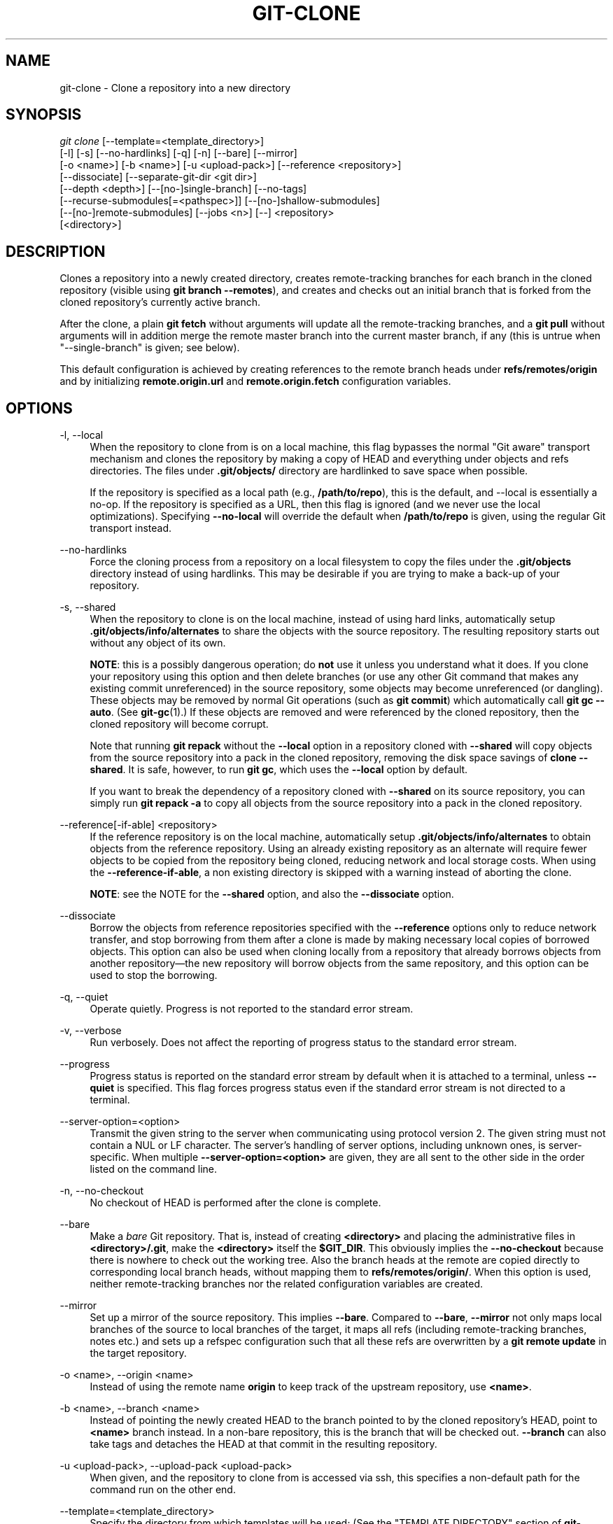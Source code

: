 '\" t
.\"     Title: git-clone
.\"    Author: [FIXME: author] [see http://docbook.sf.net/el/author]
.\" Generator: DocBook XSL Stylesheets v1.79.1 <http://docbook.sf.net/>
.\"      Date: 09/18/2019
.\"    Manual: Git Manual
.\"    Source: Git 2.23.0.256.g4c86140027
.\"  Language: English
.\"
.TH "GIT\-CLONE" "1" "09/18/2019" "Git 2\&.23\&.0\&.256\&.g4c8614" "Git Manual"
.\" -----------------------------------------------------------------
.\" * Define some portability stuff
.\" -----------------------------------------------------------------
.\" ~~~~~~~~~~~~~~~~~~~~~~~~~~~~~~~~~~~~~~~~~~~~~~~~~~~~~~~~~~~~~~~~~
.\" http://bugs.debian.org/507673
.\" http://lists.gnu.org/archive/html/groff/2009-02/msg00013.html
.\" ~~~~~~~~~~~~~~~~~~~~~~~~~~~~~~~~~~~~~~~~~~~~~~~~~~~~~~~~~~~~~~~~~
.ie \n(.g .ds Aq \(aq
.el       .ds Aq '
.\" -----------------------------------------------------------------
.\" * set default formatting
.\" -----------------------------------------------------------------
.\" disable hyphenation
.nh
.\" disable justification (adjust text to left margin only)
.ad l
.\" -----------------------------------------------------------------
.\" * MAIN CONTENT STARTS HERE *
.\" -----------------------------------------------------------------
.SH "NAME"
git-clone \- Clone a repository into a new directory
.SH "SYNOPSIS"
.sp
.nf
\fIgit clone\fR [\-\-template=<template_directory>]
          [\-l] [\-s] [\-\-no\-hardlinks] [\-q] [\-n] [\-\-bare] [\-\-mirror]
          [\-o <name>] [\-b <name>] [\-u <upload\-pack>] [\-\-reference <repository>]
          [\-\-dissociate] [\-\-separate\-git\-dir <git dir>]
          [\-\-depth <depth>] [\-\-[no\-]single\-branch] [\-\-no\-tags]
          [\-\-recurse\-submodules[=<pathspec>]] [\-\-[no\-]shallow\-submodules]
          [\-\-[no\-]remote\-submodules] [\-\-jobs <n>] [\-\-] <repository>
          [<directory>]
.fi
.sp
.SH "DESCRIPTION"
.sp
Clones a repository into a newly created directory, creates remote\-tracking branches for each branch in the cloned repository (visible using \fBgit branch \-\-remotes\fR), and creates and checks out an initial branch that is forked from the cloned repository\(cqs currently active branch\&.
.sp
After the clone, a plain \fBgit fetch\fR without arguments will update all the remote\-tracking branches, and a \fBgit pull\fR without arguments will in addition merge the remote master branch into the current master branch, if any (this is untrue when "\-\-single\-branch" is given; see below)\&.
.sp
This default configuration is achieved by creating references to the remote branch heads under \fBrefs/remotes/origin\fR and by initializing \fBremote\&.origin\&.url\fR and \fBremote\&.origin\&.fetch\fR configuration variables\&.
.SH "OPTIONS"
.PP
\-l, \-\-local
.RS 4
When the repository to clone from is on a local machine, this flag bypasses the normal "Git aware" transport mechanism and clones the repository by making a copy of HEAD and everything under objects and refs directories\&. The files under
\fB\&.git/objects/\fR
directory are hardlinked to save space when possible\&.
.sp
If the repository is specified as a local path (e\&.g\&.,
\fB/path/to/repo\fR), this is the default, and \-\-local is essentially a no\-op\&. If the repository is specified as a URL, then this flag is ignored (and we never use the local optimizations)\&. Specifying
\fB\-\-no\-local\fR
will override the default when
\fB/path/to/repo\fR
is given, using the regular Git transport instead\&.
.RE
.PP
\-\-no\-hardlinks
.RS 4
Force the cloning process from a repository on a local filesystem to copy the files under the
\fB\&.git/objects\fR
directory instead of using hardlinks\&. This may be desirable if you are trying to make a back\-up of your repository\&.
.RE
.PP
\-s, \-\-shared
.RS 4
When the repository to clone is on the local machine, instead of using hard links, automatically setup
\fB\&.git/objects/info/alternates\fR
to share the objects with the source repository\&. The resulting repository starts out without any object of its own\&.
.sp
\fBNOTE\fR: this is a possibly dangerous operation; do
\fBnot\fR
use it unless you understand what it does\&. If you clone your repository using this option and then delete branches (or use any other Git command that makes any existing commit unreferenced) in the source repository, some objects may become unreferenced (or dangling)\&. These objects may be removed by normal Git operations (such as
\fBgit commit\fR) which automatically call
\fBgit gc \-\-auto\fR\&. (See
\fBgit-gc\fR(1)\&.) If these objects are removed and were referenced by the cloned repository, then the cloned repository will become corrupt\&.
.sp
Note that running
\fBgit repack\fR
without the
\fB\-\-local\fR
option in a repository cloned with
\fB\-\-shared\fR
will copy objects from the source repository into a pack in the cloned repository, removing the disk space savings of
\fBclone \-\-shared\fR\&. It is safe, however, to run
\fBgit gc\fR, which uses the
\fB\-\-local\fR
option by default\&.
.sp
If you want to break the dependency of a repository cloned with
\fB\-\-shared\fR
on its source repository, you can simply run
\fBgit repack \-a\fR
to copy all objects from the source repository into a pack in the cloned repository\&.
.RE
.PP
\-\-reference[\-if\-able] <repository>
.RS 4
If the reference repository is on the local machine, automatically setup
\fB\&.git/objects/info/alternates\fR
to obtain objects from the reference repository\&. Using an already existing repository as an alternate will require fewer objects to be copied from the repository being cloned, reducing network and local storage costs\&. When using the
\fB\-\-reference\-if\-able\fR, a non existing directory is skipped with a warning instead of aborting the clone\&.
.sp
\fBNOTE\fR: see the NOTE for the
\fB\-\-shared\fR
option, and also the
\fB\-\-dissociate\fR
option\&.
.RE
.PP
\-\-dissociate
.RS 4
Borrow the objects from reference repositories specified with the
\fB\-\-reference\fR
options only to reduce network transfer, and stop borrowing from them after a clone is made by making necessary local copies of borrowed objects\&. This option can also be used when cloning locally from a repository that already borrows objects from another repository\(emthe new repository will borrow objects from the same repository, and this option can be used to stop the borrowing\&.
.RE
.PP
\-q, \-\-quiet
.RS 4
Operate quietly\&. Progress is not reported to the standard error stream\&.
.RE
.PP
\-v, \-\-verbose
.RS 4
Run verbosely\&. Does not affect the reporting of progress status to the standard error stream\&.
.RE
.PP
\-\-progress
.RS 4
Progress status is reported on the standard error stream by default when it is attached to a terminal, unless
\fB\-\-quiet\fR
is specified\&. This flag forces progress status even if the standard error stream is not directed to a terminal\&.
.RE
.PP
\-\-server\-option=<option>
.RS 4
Transmit the given string to the server when communicating using protocol version 2\&. The given string must not contain a NUL or LF character\&. The server\(cqs handling of server options, including unknown ones, is server\-specific\&. When multiple
\fB\-\-server\-option=<option>\fR
are given, they are all sent to the other side in the order listed on the command line\&.
.RE
.PP
\-n, \-\-no\-checkout
.RS 4
No checkout of HEAD is performed after the clone is complete\&.
.RE
.PP
\-\-bare
.RS 4
Make a
\fIbare\fR
Git repository\&. That is, instead of creating
\fB<directory>\fR
and placing the administrative files in
\fB<directory>/\&.git\fR, make the
\fB<directory>\fR
itself the
\fB$GIT_DIR\fR\&. This obviously implies the
\fB\-\-no\-checkout\fR
because there is nowhere to check out the working tree\&. Also the branch heads at the remote are copied directly to corresponding local branch heads, without mapping them to
\fBrefs/remotes/origin/\fR\&. When this option is used, neither remote\-tracking branches nor the related configuration variables are created\&.
.RE
.PP
\-\-mirror
.RS 4
Set up a mirror of the source repository\&. This implies
\fB\-\-bare\fR\&. Compared to
\fB\-\-bare\fR,
\fB\-\-mirror\fR
not only maps local branches of the source to local branches of the target, it maps all refs (including remote\-tracking branches, notes etc\&.) and sets up a refspec configuration such that all these refs are overwritten by a
\fBgit remote update\fR
in the target repository\&.
.RE
.PP
\-o <name>, \-\-origin <name>
.RS 4
Instead of using the remote name
\fBorigin\fR
to keep track of the upstream repository, use
\fB<name>\fR\&.
.RE
.PP
\-b <name>, \-\-branch <name>
.RS 4
Instead of pointing the newly created HEAD to the branch pointed to by the cloned repository\(cqs HEAD, point to
\fB<name>\fR
branch instead\&. In a non\-bare repository, this is the branch that will be checked out\&.
\fB\-\-branch\fR
can also take tags and detaches the HEAD at that commit in the resulting repository\&.
.RE
.PP
\-u <upload\-pack>, \-\-upload\-pack <upload\-pack>
.RS 4
When given, and the repository to clone from is accessed via ssh, this specifies a non\-default path for the command run on the other end\&.
.RE
.PP
\-\-template=<template_directory>
.RS 4
Specify the directory from which templates will be used; (See the "TEMPLATE DIRECTORY" section of
\fBgit-init\fR(1)\&.)
.RE
.PP
\-c <key>=<value>, \-\-config <key>=<value>
.RS 4
Set a configuration variable in the newly\-created repository; this takes effect immediately after the repository is initialized, but before the remote history is fetched or any files checked out\&. The key is in the same format as expected by
\fBgit-config\fR(1)
(e\&.g\&.,
\fBcore\&.eol=true\fR)\&. If multiple values are given for the same key, each value will be written to the config file\&. This makes it safe, for example, to add additional fetch refspecs to the origin remote\&.
.sp
Due to limitations of the current implementation, some configuration variables do not take effect until after the initial fetch and checkout\&. Configuration variables known to not take effect are:
\fBremote\&.<name>\&.mirror\fR
and
\fBremote\&.<name>\&.tagOpt\fR\&. Use the corresponding
\fB\-\-mirror\fR
and
\fB\-\-no\-tags\fR
options instead\&.
.RE
.PP
\-\-depth <depth>
.RS 4
Create a
\fIshallow\fR
clone with a history truncated to the specified number of commits\&. Implies
\fB\-\-single\-branch\fR
unless
\fB\-\-no\-single\-branch\fR
is given to fetch the histories near the tips of all branches\&. If you want to clone submodules shallowly, also pass
\fB\-\-shallow\-submodules\fR\&.
.RE
.PP
\-\-shallow\-since=<date>
.RS 4
Create a shallow clone with a history after the specified time\&.
.RE
.PP
\-\-shallow\-exclude=<revision>
.RS 4
Create a shallow clone with a history, excluding commits reachable from a specified remote branch or tag\&. This option can be specified multiple times\&.
.RE
.PP
\-\-[no\-]single\-branch
.RS 4
Clone only the history leading to the tip of a single branch, either specified by the
\fB\-\-branch\fR
option or the primary branch remote\(cqs
\fBHEAD\fR
points at\&. Further fetches into the resulting repository will only update the remote\-tracking branch for the branch this option was used for the initial cloning\&. If the HEAD at the remote did not point at any branch when
\fB\-\-single\-branch\fR
clone was made, no remote\-tracking branch is created\&.
.RE
.PP
\-\-no\-tags
.RS 4
Don\(cqt clone any tags, and set
\fBremote\&.<remote>\&.tagOpt=\-\-no\-tags\fR
in the config, ensuring that future
\fBgit pull\fR
and
\fBgit fetch\fR
operations won\(cqt follow any tags\&. Subsequent explicit tag fetches will still work, (see
\fBgit-fetch\fR(1))\&.
.sp
Can be used in conjunction with
\fB\-\-single\-branch\fR
to clone and maintain a branch with no references other than a single cloned branch\&. This is useful e\&.g\&. to maintain minimal clones of the default branch of some repository for search indexing\&.
.RE
.PP
\-\-recurse\-submodules[=<pathspec]
.RS 4
After the clone is created, initialize and clone submodules within based on the provided pathspec\&. If no pathspec is provided, all submodules are initialized and cloned\&. This option can be given multiple times for pathspecs consisting of multiple entries\&. The resulting clone has
\fBsubmodule\&.active\fR
set to the provided pathspec, or "\&." (meaning all submodules) if no pathspec is provided\&.
.sp
Submodules are initialized and cloned using their default settings\&. This is equivalent to running
\fBgit submodule update \-\-init \-\-recursive <pathspec>\fR
immediately after the clone is finished\&. This option is ignored if the cloned repository does not have a worktree/checkout (i\&.e\&. if any of
\fB\-\-no\-checkout\fR/\fB\-n\fR,
\fB\-\-bare\fR, or
\fB\-\-mirror\fR
is given)
.RE
.PP
\-\-[no\-]shallow\-submodules
.RS 4
All submodules which are cloned will be shallow with a depth of 1\&.
.RE
.PP
\-\-[no\-]remote\-submodules
.RS 4
All submodules which are cloned will use the status of the submodule\(cqs remote\-tracking branch to update the submodule, rather than the superproject\(cqs recorded SHA\-1\&. Equivalent to passing
\fB\-\-remote\fR
to
\fBgit submodule update\fR\&.
.RE
.PP
\-\-separate\-git\-dir=<git dir>
.RS 4
Instead of placing the cloned repository where it is supposed to be, place the cloned repository at the specified directory, then make a filesystem\-agnostic Git symbolic link to there\&. The result is Git repository can be separated from working tree\&.
.RE
.PP
\-j <n>, \-\-jobs <n>
.RS 4
The number of submodules fetched at the same time\&. Defaults to the
\fBsubmodule\&.fetchJobs\fR
option\&.
.RE
.PP
<repository>
.RS 4
The (possibly remote) repository to clone from\&. See the
GIT URLS
section below for more information on specifying repositories\&.
.RE
.PP
<directory>
.RS 4
The name of a new directory to clone into\&. The "humanish" part of the source repository is used if no directory is explicitly given (\fBrepo\fR
for
\fB/path/to/repo\&.git\fR
and
\fBfoo\fR
for
\fBhost\&.xz:foo/\&.git\fR)\&. Cloning into an existing directory is only allowed if the directory is empty\&.
.RE
.SH "GIT URLS"
.sp
In general, URLs contain information about the transport protocol, the address of the remote server, and the path to the repository\&. Depending on the transport protocol, some of this information may be absent\&.
.sp
Git supports ssh, git, http, and https protocols (in addition, ftp, and ftps can be used for fetching, but this is inefficient and deprecated; do not use it)\&.
.sp
The native transport (i\&.e\&. git:// URL) does no authentication and should be used with caution on unsecured networks\&.
.sp
The following syntaxes may be used with them:
.sp
.RS 4
.ie n \{\
\h'-04'\(bu\h'+03'\c
.\}
.el \{\
.sp -1
.IP \(bu 2.3
.\}
ssh://[user@]host\&.xz[:port]/path/to/repo\&.git/
.RE
.sp
.RS 4
.ie n \{\
\h'-04'\(bu\h'+03'\c
.\}
.el \{\
.sp -1
.IP \(bu 2.3
.\}
git://host\&.xz[:port]/path/to/repo\&.git/
.RE
.sp
.RS 4
.ie n \{\
\h'-04'\(bu\h'+03'\c
.\}
.el \{\
.sp -1
.IP \(bu 2.3
.\}
http[s]://host\&.xz[:port]/path/to/repo\&.git/
.RE
.sp
.RS 4
.ie n \{\
\h'-04'\(bu\h'+03'\c
.\}
.el \{\
.sp -1
.IP \(bu 2.3
.\}
ftp[s]://host\&.xz[:port]/path/to/repo\&.git/
.RE
.sp
An alternative scp\-like syntax may also be used with the ssh protocol:
.sp
.RS 4
.ie n \{\
\h'-04'\(bu\h'+03'\c
.\}
.el \{\
.sp -1
.IP \(bu 2.3
.\}
[user@]host\&.xz:path/to/repo\&.git/
.RE
.sp
This syntax is only recognized if there are no slashes before the first colon\&. This helps differentiate a local path that contains a colon\&. For example the local path \fBfoo:bar\fR could be specified as an absolute path or \fB\&./foo:bar\fR to avoid being misinterpreted as an ssh url\&.
.sp
The ssh and git protocols additionally support ~username expansion:
.sp
.RS 4
.ie n \{\
\h'-04'\(bu\h'+03'\c
.\}
.el \{\
.sp -1
.IP \(bu 2.3
.\}
ssh://[user@]host\&.xz[:port]/~[user]/path/to/repo\&.git/
.RE
.sp
.RS 4
.ie n \{\
\h'-04'\(bu\h'+03'\c
.\}
.el \{\
.sp -1
.IP \(bu 2.3
.\}
git://host\&.xz[:port]/~[user]/path/to/repo\&.git/
.RE
.sp
.RS 4
.ie n \{\
\h'-04'\(bu\h'+03'\c
.\}
.el \{\
.sp -1
.IP \(bu 2.3
.\}
[user@]host\&.xz:/~[user]/path/to/repo\&.git/
.RE
.sp
For local repositories, also supported by Git natively, the following syntaxes may be used:
.sp
.RS 4
.ie n \{\
\h'-04'\(bu\h'+03'\c
.\}
.el \{\
.sp -1
.IP \(bu 2.3
.\}
/path/to/repo\&.git/
.RE
.sp
.RS 4
.ie n \{\
\h'-04'\(bu\h'+03'\c
.\}
.el \{\
.sp -1
.IP \(bu 2.3
.\}
file:///path/to/repo\&.git/
.RE
.sp
These two syntaxes are mostly equivalent, except the former implies \-\-local option\&.
.sp
When Git doesn\(cqt know how to handle a certain transport protocol, it attempts to use the \fIremote\-<transport>\fR remote helper, if one exists\&. To explicitly request a remote helper, the following syntax may be used:
.sp
.RS 4
.ie n \{\
\h'-04'\(bu\h'+03'\c
.\}
.el \{\
.sp -1
.IP \(bu 2.3
.\}
<transport>::<address>
.RE
.sp
where <address> may be a path, a server and path, or an arbitrary URL\-like string recognized by the specific remote helper being invoked\&. See \fBgitremote-helpers\fR(7) for details\&.
.sp
If there are a large number of similarly\-named remote repositories and you want to use a different format for them (such that the URLs you use will be rewritten into URLs that work), you can create a configuration section of the form:
.sp
.if n \{\
.RS 4
.\}
.nf
        [url "<actual url base>"]
                insteadOf = <other url base>
.fi
.if n \{\
.RE
.\}
.sp
.sp
For example, with this:
.sp
.if n \{\
.RS 4
.\}
.nf
        [url "git://git\&.host\&.xz/"]
                insteadOf = host\&.xz:/path/to/
                insteadOf = work:
.fi
.if n \{\
.RE
.\}
.sp
.sp
a URL like "work:repo\&.git" or like "host\&.xz:/path/to/repo\&.git" will be rewritten in any context that takes a URL to be "git://git\&.host\&.xz/repo\&.git"\&.
.sp
If you want to rewrite URLs for push only, you can create a configuration section of the form:
.sp
.if n \{\
.RS 4
.\}
.nf
        [url "<actual url base>"]
                pushInsteadOf = <other url base>
.fi
.if n \{\
.RE
.\}
.sp
.sp
For example, with this:
.sp
.if n \{\
.RS 4
.\}
.nf
        [url "ssh://example\&.org/"]
                pushInsteadOf = git://example\&.org/
.fi
.if n \{\
.RE
.\}
.sp
.sp
a URL like "git://example\&.org/path/to/repo\&.git" will be rewritten to "ssh://example\&.org/path/to/repo\&.git" for pushes, but pulls will still use the original URL\&.
.SH "EXAMPLES"
.sp
.RS 4
.ie n \{\
\h'-04'\(bu\h'+03'\c
.\}
.el \{\
.sp -1
.IP \(bu 2.3
.\}
Clone from upstream:
.sp
.if n \{\
.RS 4
.\}
.nf
$ git clone git://git\&.kernel\&.org/pub/scm/\&.\&.\&./linux\&.git my\-linux
$ cd my\-linux
$ make
.fi
.if n \{\
.RE
.\}
.sp
.RE
.sp
.RS 4
.ie n \{\
\h'-04'\(bu\h'+03'\c
.\}
.el \{\
.sp -1
.IP \(bu 2.3
.\}
Make a local clone that borrows from the current directory, without checking things out:
.sp
.if n \{\
.RS 4
.\}
.nf
$ git clone \-l \-s \-n \&. \&.\&./copy
$ cd \&.\&./copy
$ git show\-branch
.fi
.if n \{\
.RE
.\}
.sp
.RE
.sp
.RS 4
.ie n \{\
\h'-04'\(bu\h'+03'\c
.\}
.el \{\
.sp -1
.IP \(bu 2.3
.\}
Clone from upstream while borrowing from an existing local directory:
.sp
.if n \{\
.RS 4
.\}
.nf
$ git clone \-\-reference /git/linux\&.git \e
        git://git\&.kernel\&.org/pub/scm/\&.\&.\&./linux\&.git \e
        my\-linux
$ cd my\-linux
.fi
.if n \{\
.RE
.\}
.sp
.RE
.sp
.RS 4
.ie n \{\
\h'-04'\(bu\h'+03'\c
.\}
.el \{\
.sp -1
.IP \(bu 2.3
.\}
Create a bare repository to publish your changes to the public:
.sp
.if n \{\
.RS 4
.\}
.nf
$ git clone \-\-bare \-l /home/proj/\&.git /pub/scm/proj\&.git
.fi
.if n \{\
.RE
.\}
.sp
.RE
.SH "GIT"
.sp
Part of the \fBgit\fR(1) suite
